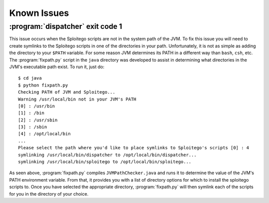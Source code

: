 .. _known-issues:

Known Issues
============

:program:`dispatcher` exit code 1
---------------------------------

This issue occurs when the Sploitego scripts are not in the system path of the JVM. To fix this issue you will need to
create symlinks to the Sploitego scripts in one of the directories in your path. Unfortunately, it is not as simple as
adding the directory to your ``$PATH`` variable. For some reason JVM determines its PATH in a different way than
``bash``, ``csh``, etc. The :program:`fixpath.py` script in the ``java`` directory was developed to assist in
determining what directories in the JVM's executable path exist. To run it, just do::

    $ cd java
    $ python fixpath.py
    Checking PATH of JVM and Sploitego...
    Warning /usr/local/bin not in your JVM's PATH
    [0] : /usr/bin
    [1] : /bin
    [2] : /usr/sbin
    [3] : /sbin
    [4] : /opt/local/bin
    ...
    Please select the path where you'd like to place symlinks to Sploitego's scripts [0] : 4
    symlinking /usr/local/bin/dispatcher to /opt/local/bin/dispatcher...
    symlinking /usr/local/bin/sploitego to /opt/local/bin/sploitego...


As seen above, :program:`fixpath.py` compiles ``JVMPathChecker.java`` and runs it to determine the value of the JVM's
PATH environment variable. From that, it provides you with a list of directory options for which to install the
sploitego scripts to. Once you have selected the appropriate directory, :program:`fixpath.py` will then symlink each of
the scripts for you in the directory of your choice.
